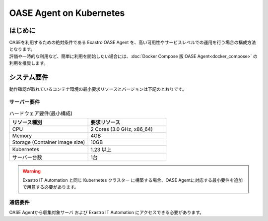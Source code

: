 ========================
OASE Agent on Kubernetes
========================

はじめに
========

| OASEを利用するための絶対条件である Exastro OASE Agent を、高い可用性やサービスレベルでの運用を行う場合の構成方法となります。
| 評価や一時的な利用など、簡単に利用を開始したい場合には、:doc:`Docker Compose 版 OASE Agent<docker_compose>` の利用を推奨します。


システム要件
============

| 動作確認が取れているコンテナ環境の最小要求リソースとバージョンは下記のとおりです。


サーバー要件
------------

.. list-table:: ハードウェア要件(最小構成)
 :widths: 1, 1
 :header-rows: 1

 * - リソース種別
   - 要求リソース
 * - CPU
   - 2 Cores (3.0 GHz, x86_64)
 * - Memory
   - 4GB
 * - Storage (Container image size)
   - 10GB
 * - Kubernetes
   - 1.23 以上
 * - サーバー台数
   - 1台

.. warning::
    | Exastro IT Automation と同じ Kubernetes クラスター に構築する場合、OASE Agentに対応する最小要件を追加で用意する必要があります。

通信要件
--------

| OASE Agentから収集対象サーバ および Exastro IT Automation にアクセスできる必要があります。
